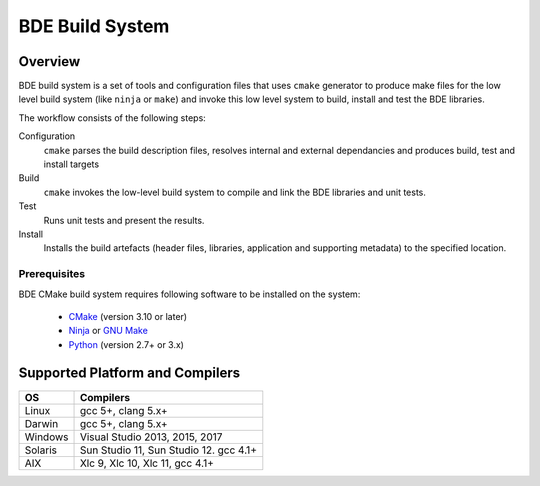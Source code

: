.. _build_system-intro-top:

BDE Build System
****************

.. _build_system-intro-overview:

Overview
========

BDE build system is a set of tools and configuration files that uses ``cmake``
generator to produce make files for the low level build system (like ``ninja``
or ``make``) and invoke this low level system to  build, install and test
the BDE libraries.

The workflow consists of the following steps:

Configuration
  ``cmake`` parses the build description files, resolves internal and external
  dependancies and produces build, test and install targets

Build
  ``cmake`` invokes the low-level build system to compile and link the BDE
  libraries and unit tests.

Test
  Runs unit tests and present the results.

Install
  Installs the build artefacts (header files, libraries, application and
  supporting metadata) to the specified location.

Prerequisites
-------------

BDE CMake build system requires following software to be installed on the
system:

 * `CMake <https://cmake.org/>`_ (version 3.10 or later)
 * `Ninja <https://ninja-build.org/>`_ or `GNU Make
   <https://www.gnu.org/software/make/>`_
 * `Python <https://www.python.org>`_ (version 2.7+ or 3.x)

.. _build_system-into-supported_platforms:

Supported Platform and Compilers
================================

+---------+------------------------------------------------------------+
| OS      | Compilers                                                  |
+=========+============================================================+
| Linux   | gcc 5+, clang 5.x+                                         |
+---------+------------------------------------------------------------+
| Darwin  | gcc 5+, clang 5.x+                                         |
+---------+------------------------------------------------------------+
| Windows | Visual Studio 2013, 2015, 2017                             |
+---------+------------------------------------------------------------+
| Solaris | Sun Studio 11, Sun Studio 12. gcc 4.1+                     |
+---------+------------------------------------------------------------+
| AIX     | Xlc 9, Xlc 10, Xlc 11, gcc 4.1+                            |
+---------+------------------------------------------------------------+
